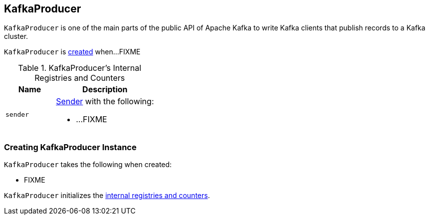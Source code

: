 == [[KafkaProducer]] KafkaProducer

`KafkaProducer` is one of the main parts of the public API of Apache Kafka to write Kafka clients that publish records to a Kafka cluster.

`KafkaProducer` is <<creating-instance, created>> when...FIXME

[[internal-registries]]
.KafkaProducer's Internal Registries and Counters
[cols="1,2",options="header",width="100%"]
|===
| Name
| Description

| [[sender]] `sender`
a| link:kafka-Sender.adoc[Sender] with the following:

* ...FIXME
|===

=== [[creating-instance]] Creating KafkaProducer Instance

`KafkaProducer` takes the following when created:

* FIXME

`KafkaProducer` initializes the <<internal-registries, internal registries and counters>>.

